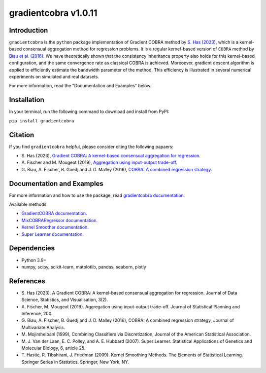 gradientcobra v1.0.11
====================

|Travis Status| |Coverage Status| |Python39|

Introduction
------------

``gradientcobra`` is the ``python`` package implementation of Gradient COBRA method by `S. Has (2023) <https://jdssv.org/index.php/jdssv/article/view/70>`__, which is a kernel-based consensual aggregation method for regression problems. 
It is a regular kernel-based version of ``COBRA`` method by `Biau et al. (2016) <https://www.sciencedirect.com/science/article/pii/S0047259X15000950>`__. 
We have theoretically shown that the consistency inheritance property also holds for this kernel-based configuration, and the same convergence rate as classical COBRA is achieved.
Moreoever, gradient descent algorithm is applied to efficiently estimate the bandwidth parameter of the method. This efficiency is illustrated in several numerical experiments on simulated and real datasets.

For more information, read the "Documentation and Examples" below.

Installation
------------

In your terminal, run the following command to download and install from PyPI:

``pip install gradientcobra``


Citation
--------

If you find ``gradientcobra`` helpful, please consider citing the following papaers:

-   S.\  Has (2023), `Gradient COBRA: A kernel-based consensual aggregation for regression <https://jdssv.org/index.php/jdssv/article/view/70>`__.

-   A.\  Fischer and M. Mougeot (2019), `Aggregation using input-output trade-off <https://www.sciencedirect.com/science/article/pii/S0378375818302349>`__.

-   G.\  Biau, A. Fischer, B. Guedj and J. D. Malley (2016), `COBRA: A combined regression strategy <https://doi.org/10.1016/j.jmva.2015.04.007>`__.


Documentation and Examples
--------------------------

For more information and how to use the package, read `gradientcobra documentation <https://hassothea.github.io/files/CodesPhD/gradientcobra_doc.html>`__.

Available methods:

- `GradientCOBRA documentation <https://hassothea.github.io/files/CodesPhD/GradientCOBRA.html>`__.

- `MixCOBRARegressor documentation <https://hassothea.github.io/files/CodesPhD/mixcobra.html>`__.

- `Kernel Smoother documentation <https://hassothea.github.io/files/CodesPhD/kernelsmoother.html>`__.

- `Super Learner documentation <https://hassothea.github.io/files/CodesPhD/superlearner.html>`__.

Dependencies
------------

-  Python 3.9+
-  numpy, scipy, scikit-learn, matplotlib, pandas, seaborn, plotly

References
----------

-  S. Has (2023). A Gradient COBRA: A kernel-based consensual aggregation for regression. 
   Journal of Data Science, Statistics, and Visualisation, 3(2).
-  A.\  Fischer, M. Mougeot (2019). Aggregation using input-output trade-off. 
   Journal of Statistical Planning and Inference, 200.
-  G. Biau, A. Fischer, B. Guedj and J. D. Malley (2016), COBRA: A
   combined regression strategy, Journal of Multivariate Analysis.
-  M. Mojirsheibani (1999), Combining Classifiers via Discretization,
   Journal of the American Statistical Association.
-  M. J.\  Van der Laan, E. C. Polley, and A. E. Hubbard (2007). Super Learner. 
   Statistical Applications of Genetics and Molecular Biology, 6, article 25.
-  T.\  Hastie, R. Tibshirani, J. Friedman (2009). Kernel Smoothing Methods.
   The Elements of Statistical Learning. Springer Series in Statistics. Springer, New York, NY.

.. |Travis Status| image:: https://img.shields.io/travis/hassothea/gradientcobra.svg?branch=master
   :target: https://travis-ci.org/hassothea/gradientcobra

.. |Python39| image:: https://img.shields.io/badge/python-3.9-green.svg
   :target: https://pypi.python.org/pypi/gradientcobra

.. |Coverage Status| image:: https://img.shields.io/codecov/c/github/hassothea/gradientcobra.svg
   :target: https://codecov.io/gh/hassothea/gradientcobra
